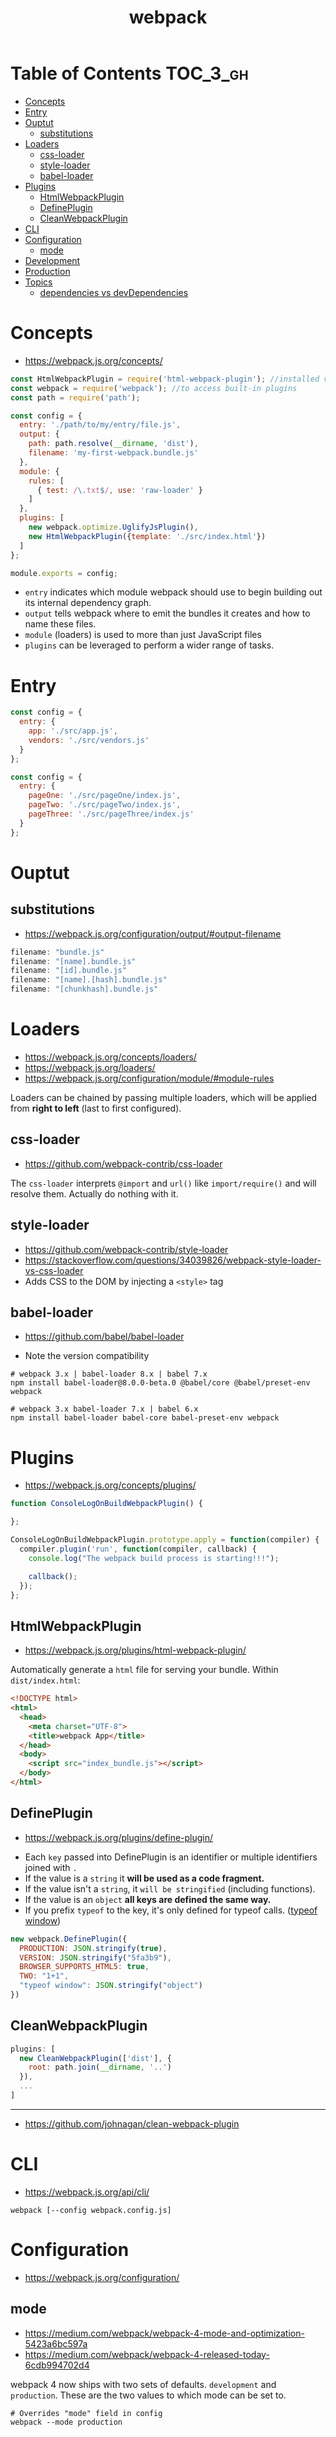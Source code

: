 #+TITLE: webpack

* Table of Contents :TOC_3_gh:
- [[#concepts][Concepts]]
- [[#entry][Entry]]
- [[#ouptut][Ouptut]]
  - [[#substitutions][substitutions]]
- [[#loaders][Loaders]]
  - [[#css-loader][css-loader]]
  - [[#style-loader][style-loader]]
  - [[#babel-loader][babel-loader]]
- [[#plugins][Plugins]]
  - [[#htmlwebpackplugin][HtmlWebpackPlugin]]
  - [[#defineplugin][DefinePlugin]]
  - [[#cleanwebpackplugin][CleanWebpackPlugin]]
- [[#cli][CLI]]
- [[#configuration][Configuration]]
  - [[#mode][mode]]
- [[#development][Development]]
- [[#production][Production]]
- [[#topics][Topics]]
  - [[#dependencies-vs-devdependencies][dependencies vs devDependencies]]

* Concepts
- https://webpack.js.org/concepts/

#+BEGIN_SRC javascript
  const HtmlWebpackPlugin = require('html-webpack-plugin'); //installed via npm
  const webpack = require('webpack'); //to access built-in plugins
  const path = require('path');

  const config = {
    entry: './path/to/my/entry/file.js',
    output: {
      path: path.resolve(__dirname, 'dist'),
      filename: 'my-first-webpack.bundle.js'
    },
    module: {
      rules: [
        { test: /\.txt$/, use: 'raw-loader' }
      ]
    },
    plugins: [
      new webpack.optimize.UglifyJsPlugin(),
      new HtmlWebpackPlugin({template: './src/index.html'})
    ]
  };

  module.exports = config;
#+END_SRC

- ~entry~ indicates which module webpack should use to begin building out its internal dependency graph.
- ~output~ tells webpack where to emit the bundles it creates and how to name these files.
- ~module~ (loaders) is used to more than just JavaScript files
- ~plugins~ can be leveraged to perform a wider range of tasks.

* Entry
#+BEGIN_SRC javascript
  const config = {
    entry: {
      app: './src/app.js',
      vendors: './src/vendors.js'
    }
  };
#+END_SRC

#+BEGIN_SRC javascript
  const config = {
    entry: {
      pageOne: './src/pageOne/index.js',
      pageTwo: './src/pageTwo/index.js',
      pageThree: './src/pageThree/index.js'
    }
  };
#+END_SRC

* Ouptut
** substitutions
:REFERENCES:
- https://webpack.js.org/configuration/output/#output-filename
:END:
#+BEGIN_SRC js
  filename: "bundle.js"
  filename: "[name].bundle.js"
  filename: "[id].bundle.js"
  filename: "[name].[hash].bundle.js"
  filename: "[chunkhash].bundle.js"
#+END_SRC

* Loaders
- https://webpack.js.org/concepts/loaders/
- https://webpack.js.org/loaders/
- https://webpack.js.org/configuration/module/#module-rules

Loaders can be chained by passing multiple loaders,
which will be applied from *right to left* (last to first configured).

** css-loader
- https://github.com/webpack-contrib/css-loader

The ~css-loader~ interprets ~@import~ and ~url()~ like ~import/require()~ and will resolve them.
Actually do nothing with it.

** style-loader
- https://github.com/webpack-contrib/style-loader
- https://stackoverflow.com/questions/34039826/webpack-style-loader-vs-css-loader
- Adds CSS to the DOM by injecting a ~<style>~ tag

** babel-loader
- https://github.com/babel/babel-loader

- Note the version compatibility

#+BEGIN_SRC shell
  # webpack 3.x | babel-loader 8.x | babel 7.x
  npm install babel-loader@8.0.0-beta.0 @babel/core @babel/preset-env webpack

  # webpack 3.x babel-loader 7.x | babel 6.x
  npm install babel-loader babel-core babel-preset-env webpack
#+END_SRC

* Plugins
- https://webpack.js.org/concepts/plugins/

#+BEGIN_SRC javascript
  function ConsoleLogOnBuildWebpackPlugin() {

  };

  ConsoleLogOnBuildWebpackPlugin.prototype.apply = function(compiler) {
    compiler.plugin('run', function(compiler, callback) {
      console.log("The webpack build process is starting!!!");

      callback();
    });
  };
#+END_SRC

** HtmlWebpackPlugin
- https://webpack.js.org/plugins/html-webpack-plugin/

Automatically generate a ~html~ file for serving your bundle. Within ~dist/index.html~:
#+BEGIN_SRC html
  <!DOCTYPE html>
  <html>
    <head>
      <meta charset="UTF-8">
      <title>webpack App</title>
    </head>
    <body>
      <script src="index_bundle.js"></script>
    </body>
  </html>
#+END_SRC

** DefinePlugin
:REFERENCES:
- https://webpack.js.org/plugins/define-plugin/
:END:
- Each ~key~ passed into DefinePlugin is an identifier or multiple identifiers joined with ~.~
- If the value is a ~string~ it *will be used as a code fragment.*
- If the value isn't a ~string~, it ~will be stringified~ (including functions).
- If the value is an ~object~ *all keys are defined the same way.*
- If you prefix ~typeof~ to the key, it's only defined for typeof calls. ([[https://stackoverflow.com/questions/32598971/whats-the-purpose-of-if-typeof-window-undefined][typeof window]])

#+BEGIN_SRC js
  new webpack.DefinePlugin({
    PRODUCTION: JSON.stringify(true),
    VERSION: JSON.stringify("5fa3b9"),
    BROWSER_SUPPORTS_HTML5: true,
    TWO: "1+1",
    "typeof window": JSON.stringify("object")
  })
#+END_SRC

** CleanWebpackPlugin
#+BEGIN_SRC js
  plugins: [
    new CleanWebpackPlugin(['dist'], {
      root: path.join(__dirname, '..')
    }),
    ...
  ]
#+END_SRC
-----
- https://github.com/johnagan/clean-webpack-plugin

* CLI
- https://webpack.js.org/api/cli/

#+BEGIN_SRC shell
  webpack [--config webpack.config.js]
#+END_SRC

* Configuration
- https://webpack.js.org/configuration/

** mode
- https://medium.com/webpack/webpack-4-mode-and-optimization-5423a6bc597a
- https://medium.com/webpack/webpack-4-released-today-6cdb994702d4

webpack 4 now ships with two sets of defaults. ~development~ and ~production~.
These are the two values to which mode can be set to.

#+BEGIN_SRC shell
  # Overrides "mode" field in config
  webpack --mode production
#+END_SRC

* Development
- https://webpack.js.org/guides/development/

#+BEGIN_SRC json
      "scripts": {
        "test": "echo \"Error: no test specified\" && exit 1",
  +     "watch": "webpack --watch",
        "build": "webpack"
      },
#+END_SRC

Or,

#+BEGIN_SRC json
      "scripts": {
        "test": "echo \"Error: no test specified\" && exit 1",
        "watch": "webpack --watch",
  +     "start": "webpack-dev-server --open",
        "build": "webpack"
      },
#+END_SRC

* Production
- https://medium.com/@rajaraodv/webpack-the-confusing-parts-58712f8fcad9
* Topics
** dependencies vs devDependencies
Theoretically speaking, Since a webpack project builds a kind of package as a product,
all dependencies required to build the project must be installed as ~dependencies~, not ~devDependencies~.
-----
- https://github.com/webpack/webpack/issues/520
